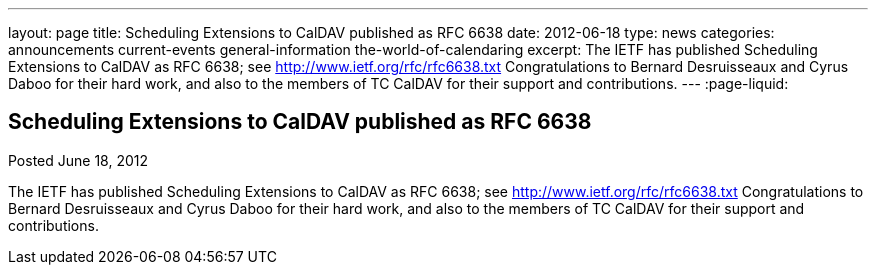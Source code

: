 ---
layout: page
title: Scheduling Extensions to CalDAV published as RFC 6638
date: 2012-06-18
type: news
categories: announcements current-events general-information the-world-of-calendaring
excerpt: The IETF has published Scheduling Extensions to CalDAV as RFC 6638; see http://www.ietf.org/rfc/rfc6638.txt Congratulations to Bernard Desruisseaux and Cyrus Daboo for their hard work, and also to the members of TC CalDAV for their support and contributions.
---
:page-liquid:

== Scheduling Extensions to CalDAV published as RFC 6638

Posted June 18, 2012 

The IETF has published Scheduling Extensions to CalDAV as RFC 6638; see http://www.ietf.org/rfc/rfc6638.txt[http://www.ietf.org/rfc/rfc6638.txt] Congratulations to Bernard Desruisseaux and Cyrus Daboo for their hard work, and also to the members of TC CalDAV for their support and contributions.


